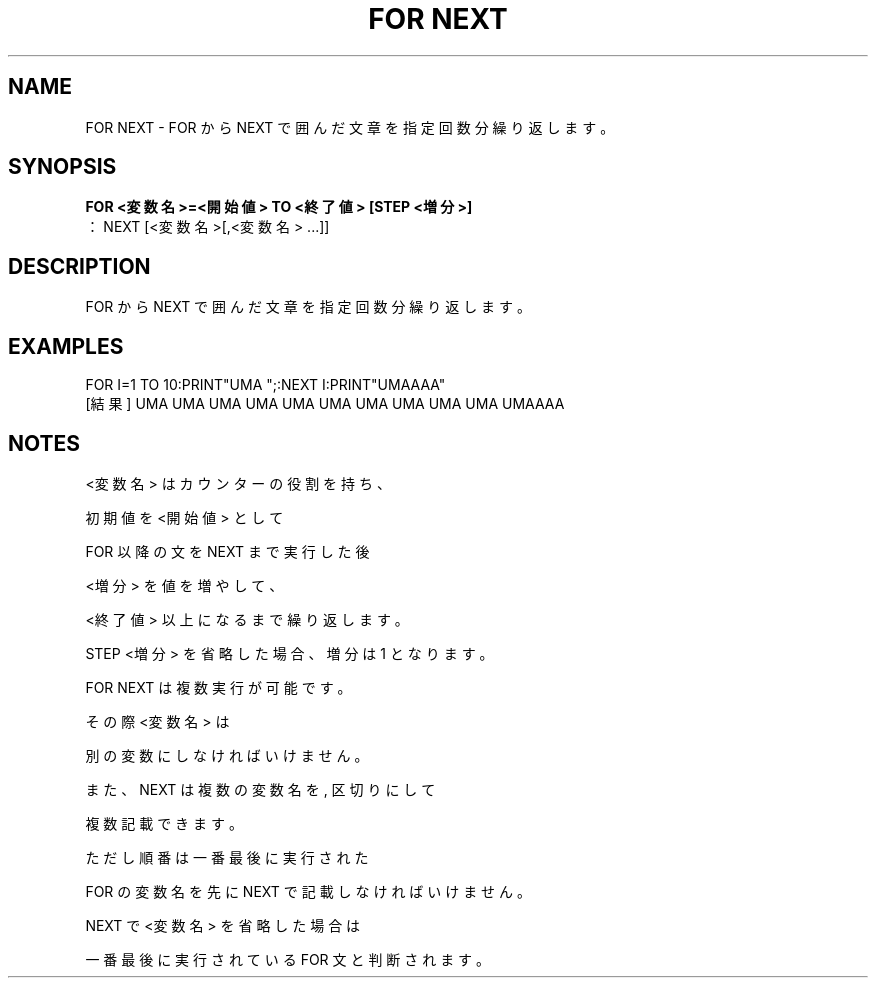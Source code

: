 .TH "FOR NEXT" "1" "2025-05-29" "MSX-BASIC" "User Commands"
.SH NAME
FOR NEXT \- FOR から NEXT で囲んだ文章を指定回数分繰り返します。

.SH SYNOPSIS
.B FOR <変数名>=<開始値> TO <終了値> [STEP <増分>]
 ：
NEXT [<変数名>[,<変数名> ...]]

.SH DESCRIPTION
.PP
FOR から NEXT で囲んだ文章を指定回数分繰り返します。

.SH EXAMPLES
.PP
FOR I=1 TO 10:PRINT"UMA ";:NEXT I:PRINT"UMAAAA"
 [結果] UMA UMA UMA UMA UMA UMA UMA UMA UMA UMA UMAAAA

.SH NOTES
.PP
.PP
<変数名> はカウンターの役割を持ち、
.PP
初期値を <開始値> として
.PP
FOR 以降の文を NEXT まで実行した後
.PP
<増分> を値を増やして、
.PP
<終了値> 以上になるまで繰り返します。
.PP
STEP <増分> を省略した場合、増分は 1 となります。
.PP
FOR NEXT は複数実行が可能です。
.PP
その際 <変数名> は
.PP
別の変数にしなければいけません。
.PP
また、NEXT は複数の変数名を , 区切りにして
.PP
複数記載できます。
.PP
ただし順番は一番最後に実行された
.PP
FOR の変数名を先に NEXT で記載しなければいけません。
.PP
NEXT で<変数名> を省略した場合は
.PP
一番最後に実行されている FOR 文と判断されます。